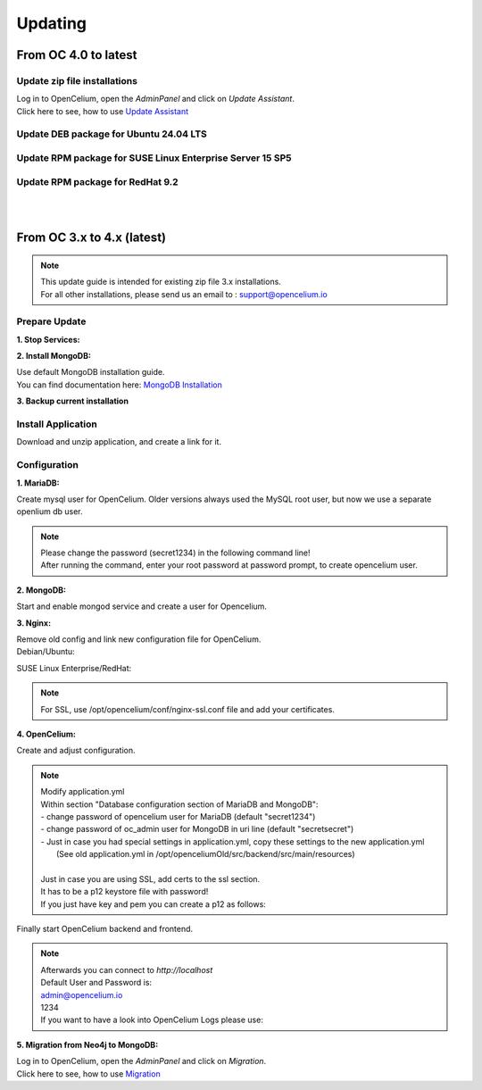 ##################
Updating
##################


From OC 4.0 to latest
"""""""""""""""""

Update zip file installations
==================

| Log in to OpenCelium, open the *AdminPanel* and click on *Update Assistant*.
| Click here to see, how to use `Update Assistant <https://docs.opencelium.io/en/prod/usage/admin.html#update-assistant>`_ 


Update DEB package for Ubuntu 24.04 LTS
==================

.. code-block:: sh
	:linenos:

	apt update
	apt install --only-upgrade -y opencelium
	

Update RPM package for SUSE Linux Enterprise Server 15 SP5
==================

.. code-block:: sh
	:linenos:

	zypper refresh
	zypper update -y OpenCelium


Update RPM package for RedHat 9.2
==================

.. code-block:: sh
	:linenos:

	yum update
	yum update -y OpenCelium
	
| 
| 

From OC 3.x to 4.x (latest)
"""""""""""""""""

.. note::
        | This update guide is intended for existing zip file 3.x installations. 
        | For all other installations, please send us an email to : support@opencelium.io

Prepare Update
==================


**1. Stop Services:**

.. code-block:: sh
        :linenos:

        oc stop_backend
        systemctl stop nginx


**2. Install MongoDB:**

| Use default MongoDB installation guide.
| You can find documentation here: `MongoDB Installation <https://www.mongodb.com/docs/manual/administration/install-on-linux/>`_


**3. Backup current installation**

.. code-block:: sh
        :linenos:
        
        mkdir /opt/opencelium /opt/openceliumOld
        mv -t /opt/openceliumOld /opt/conf /opt/logs /opt/scripts /opt/src /opt/tools /opt/CHANGELOG.rst /opt/LICENSE.md /opt/README.md



Install Application
==================

Download and unzip application, and create a link for it.

.. code-block:: sh
        :linenos:

        wget --content-disposition "https://packagecloud.io/becon/opencelium/packages/anyfile/oc_latest.zip/download?distro_version_id=230" -P /opt/opencelium/
        unzip -o -d /opt/opencelium/ /opt/opencelium/oc_latest.zip
        rm /opt/opencelium/oc_latest.zip
        rm /usr/bin/oc
        ln -s /opt/opencelium/scripts/oc_service.sh /usr/bin/oc
        chmod +x /usr/bin/oc


Configuration
==================

**1. MariaDB:**

Create mysql user for OpenCelium. Older versions always used the MySQL root user, but now we use a separate openlium db user.

.. note::
	| Please change the password (secret1234) in the following command line!
	| After running the command, enter your root password at password prompt, to create opencelium user.

.. code-block:: sh
        :linenos:

        mysql -u root -p -e "GRANT ALL PRIVILEGES ON opencelium.* TO 'opencelium'@'localhost' IDENTIFIED BY 'secret1234'; FLUSH PRIVILEGES;"


**2. MongoDB:**

Start and enable mongod service and create a user for Opencelium.

.. code-block:: sh
        :linenos:

        systemctl restart mongod
        systemctl enable mongod
        mongosh --eval "db.getSiblingDB('opencelium').createUser({user: 'oc_admin', pwd: passwordPrompt(), roles: ['readWrite','dbAdmin' ]})"


**3. Nginx:**

| Remove old config and link new configuration file for OpenCelium.
| Debian/Ubuntu:

.. code-block:: sh
	:linenos:
	
	rm /etc/nginx/sites-enabled/oc
	ln -s /opt/opencelium/conf/nginx.conf /etc/nginx/sites-enabled/oc.conf
	
SUSE Linux Enterprise/RedHat:

.. code-block:: sh
	:linenos:
	
	rm /etc/nginx/conf.d/oc
	ln -s /opt/opencelium/conf/nginx.conf /etc/nginx/conf.d/oc.conf
	
.. note::

        | For SSL, use /opt/opencelium/conf/nginx-ssl.conf file and add your certificates.

	

**4. OpenCelium:**

Create and adjust configuration.

.. code-block:: sh
        :linenos:

        cp /opt/opencelium/src/backend/src/main/resources/application_default.yml /opt/opencelium/src/backend/src/main/resources/application.yml
        cp /opt/openceliumOld/src/backend/src/main/resources/invoker/* /opt/opencelium/src/backend/src/main/resources/invoker/
        cp /opt/openceliumOld/src/backend/src/main/resources/templates/* /opt/opencelium/src/backend/src/main/resources/templates/


.. note::
        | Modify application.yml
        | Within section "Database configuration section of MariaDB and MongoDB":
        | - change password of opencelium user for MariaDB (default "secret1234")
        | - change password of oc_admin user for MongoDB in uri line (default "secretsecret")
        | - Just in case you had special settings in application.yml, copy these settings to the new application.yml
        |   (See old application.yml in /opt/openceliumOld/src/backend/src/main/resources)
        |  
        | Just in case you are using SSL, add certs to the ssl section. 
        | It has to be a p12 keystore file with password! 
        | If you just have key and pem you can create a p12 as follows:

        
        .. code-block:: sh
                :linenos:
                
                openssl pkcs12 -export -out /opt/opencelium/src/backend/src/main/resources/opencelium.p12 -in /etc/ssl/certs/opencelium.pem -inkey /etc/ssl/private/opencelium.key
        
Finally start OpenCelium backend and frontend.

.. code-block:: sh
        :linenos:

        ln -s /opt/opencelium/conf/opencelium.service /etc/systemd/system/opencelium.service
        systemctl daemon-reload
        systemctl enable opencelium
        systemctl start opencelium
        systemctl start nginx

.. note::
        | Afterwards you can connect to `http://localhost`      
        | Default User and Password is:
        
        | admin@opencelium.io
        | 1234
        
        | If you want to have a look into OpenCelium Logs please use:
        
        .. code-block:: sh
                :linenos:
                
                journalctl -xe -u opencelium -f
                
              
**5. Migration from Neo4j to MongoDB:**

| Log in to OpenCelium, open the *AdminPanel* and click on *Migration*.
| Click here to see, how to use `Migration <https://docs.opencelium.io/en/prod/usage/admin.html#migration>`_ 


.. |image0| image:: ../img/update_assistant/0.png
   :align: middle
   :width: 400

